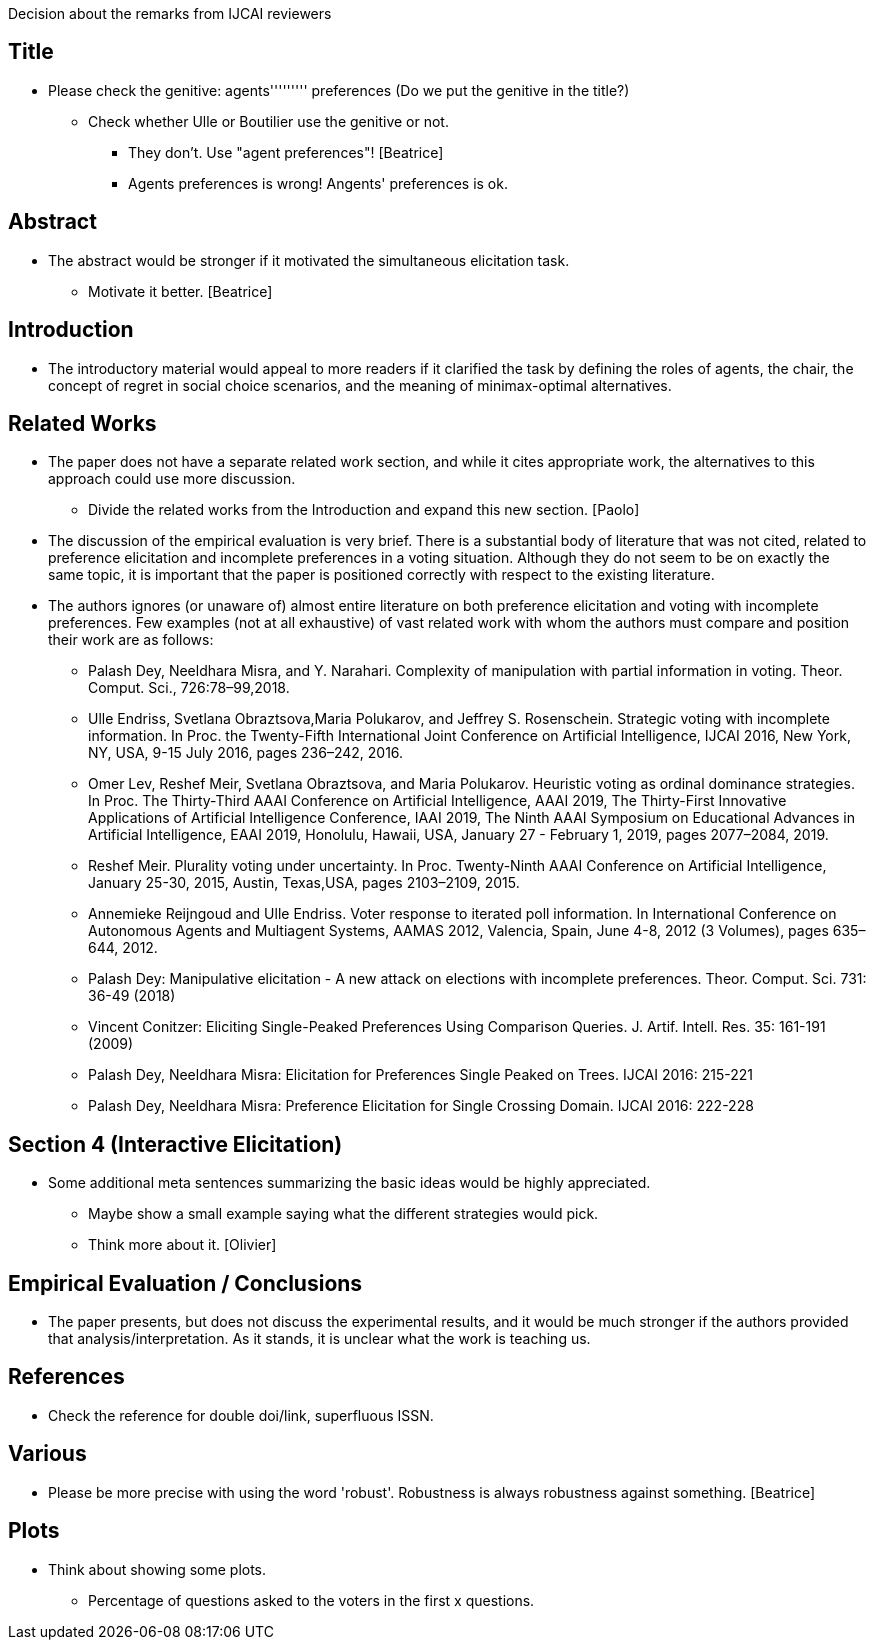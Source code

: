 Decision about the remarks from IJCAI reviewers 

== Title
* Please check the genitive: agents''''''''' preferences (Do we put the genitive in the title?)
** Check whether Ulle or Boutilier use the genitive or not.
*** They don't. Use "agent preferences"! [Beatrice]
*** Agents preferences is wrong! Angents' preferences is ok.

== Abstract
* The abstract would be stronger if it motivated the simultaneous elicitation task.
** Motivate it better. [Beatrice]

== Introduction
* The introductory material would appeal to more readers if it clarified the task by defining the roles of agents, the chair, the concept of regret in social choice scenarios, and the meaning of minimax-optimal alternatives. 

== Related Works 
* The paper does not have a separate related work section, and while it cites appropriate work, the alternatives to this approach could use more discussion.
** Divide the related works from the Introduction and expand this new section. [Paolo]

* The discussion of the empirical evaluation is very brief. There is a substantial body of literature that was not cited, related to preference elicitation and incomplete preferences in a voting situation. Although they do not seem to be on exactly the same topic, it is important that the paper is positioned correctly with respect to the existing literature.
* The authors ignores (or unaware of) almost entire literature on both preference elicitation and voting with incomplete preferences. Few examples (not at all exhaustive) of vast related work with whom the authors must compare and position their work are as follows:

** Palash Dey, Neeldhara Misra, and Y. Narahari. Complexity of manipulation with partial information in voting. Theor. Comput. Sci., 726:78–99,2018.
** Ulle Endriss, Svetlana Obraztsova,Maria Polukarov, and Jeffrey S. Rosenschein. Strategic voting with incomplete information. In Proc. the Twenty-Fifth International Joint Conference on Artificial Intelligence, IJCAI 2016, New York, NY, USA, 9-15 July 2016, pages 236–242, 2016.
** Omer Lev, Reshef Meir, Svetlana Obraztsova, and Maria Polukarov. Heuristic voting as ordinal dominance strategies. In Proc. The Thirty-Third AAAI Conference on Artificial Intelligence, AAAI 2019,
The Thirty-First Innovative Applications of Artificial Intelligence Conference, IAAI 2019, The Ninth AAAI Symposium on Educational Advances in Artificial Intelligence, EAAI 2019, Honolulu, Hawaii, USA, January 27 - February 1, 2019, pages 2077–2084, 2019.
** Reshef Meir. Plurality voting under uncertainty. In Proc. Twenty-Ninth AAAI Conference on Artificial Intelligence, January 25-30, 2015, Austin, Texas,USA, pages 2103–2109, 2015.
** Annemieke Reijngoud and Ulle Endriss. Voter response to iterated poll information. In International Conference on Autonomous Agents and Multiagent Systems, AAMAS 2012, Valencia, Spain, June
4-8, 2012 (3 Volumes), pages 635–644, 2012.
** Palash Dey: Manipulative elicitation - A new attack on elections with incomplete preferences. Theor. Comput. Sci. 731: 36-49 (2018)
** Vincent Conitzer: Eliciting Single-Peaked Preferences Using Comparison Queries. J. Artif. Intell. Res. 35: 161-191 (2009)
** Palash Dey, Neeldhara Misra: Elicitation for Preferences Single Peaked on Trees. IJCAI 2016: 215-221
** Palash Dey, Neeldhara Misra: Preference Elicitation for Single Crossing Domain. IJCAI 2016: 222-228

== Section 4 (Interactive Elicitation)
* Some additional meta sentences summarizing the basic ideas would be highly appreciated.
** Maybe show a small example saying what the different strategies would pick.
** Think more about it. [Olivier]

== Empirical Evaluation / Conclusions
* The paper presents, but does not discuss the experimental results, and it would be much stronger if the authors provided that analysis/interpretation. As it stands, it is unclear what the work is teaching us.

== References
* Check the reference for double doi/link, superfluous ISSN.

== Various 
* Please be more precise with using the word 'robust'. Robustness is always robustness against something. [Beatrice]

== Plots
* Think about showing some plots.
** Percentage of questions asked to the voters in the first x questions.
